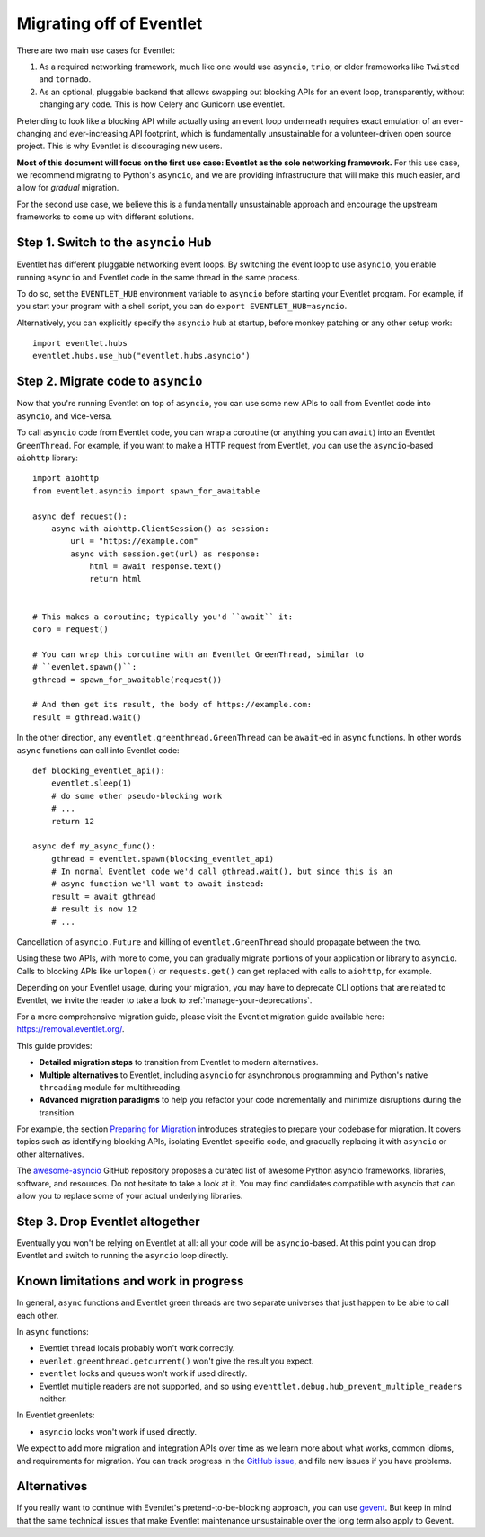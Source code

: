 .. _migration-guide:

Migrating off of Eventlet
=========================

There are two main use cases for Eventlet:

1. As a required networking framework, much like one would use ``asyncio``,
   ``trio``, or older frameworks like ``Twisted`` and ``tornado``.

2. As an optional, pluggable backend that allows swapping out blocking APIs
   for an event loop, transparently, without changing any code.
   This is how Celery and Gunicorn use eventlet.

Pretending to look like a blocking API while actually using an event loop
underneath requires exact emulation of an ever-changing and ever-increasing
API footprint, which is fundamentally unsustainable for a volunteer-driven
open source project.
This is why Eventlet is discouraging new users.

**Most of this document will focus on the first use case: Eventlet as the sole
networking framework.**
For this use case, we recommend migrating to Python's ``asyncio``, and we are
providing infrastructure that will make this much easier, and allow for
*gradual* migration.

For the second use case, we believe this is a fundamentally unsustainable
approach and encourage the upstream frameworks to come up with different
solutions.

Step 1. Switch to the ``asyncio`` Hub
-------------------------------------

Eventlet has different pluggable networking event loops.
By switching the event loop to use ``asyncio``, you enable running ``asyncio``
and Eventlet code in the same thread in the same process.

To do so, set the ``EVENTLET_HUB`` environment variable to ``asyncio`` before
starting your Eventlet program.
For example, if you start your program with a shell script, you can do
``export EVENTLET_HUB=asyncio``.

Alternatively, you can explicitly specify the ``asyncio`` hub at startup,
before monkey patching or any other setup work::

  import eventlet.hubs
  eventlet.hubs.use_hub("eventlet.hubs.asyncio")

Step 2. Migrate code to ``asyncio``
-----------------------------------

Now that you're running Eventlet on top of ``asyncio``, you can use some new
APIs to call from Eventlet code into ``asyncio``, and vice-versa.

To call ``asyncio`` code from Eventlet code, you can wrap a coroutine (or
anything you can ``await``) into an Eventlet ``GreenThread``.
For example, if you want to make a HTTP request from Eventlet, you can use
the ``asyncio``-based ``aiohttp`` library::

    import aiohttp
    from eventlet.asyncio import spawn_for_awaitable

    async def request():
        async with aiohttp.ClientSession() as session:
            url = "https://example.com"
            async with session.get(url) as response:
                html = await response.text()
                return html


    # This makes a coroutine; typically you'd ``await`` it:
    coro = request()

    # You can wrap this coroutine with an Eventlet GreenThread, similar to
    # ``evenlet.spawn()``:
    gthread = spawn_for_awaitable(request())

    # And then get its result, the body of https://example.com:
    result = gthread.wait()

In the other direction, any ``eventlet.greenthread.GreenThread`` can be
``await``-ed in ``async`` functions.
In other words ``async`` functions can call into Eventlet code::

    def blocking_eventlet_api():
        eventlet.sleep(1)
        # do some other pseudo-blocking work
        # ...
        return 12

    async def my_async_func():
        gthread = eventlet.spawn(blocking_eventlet_api)
        # In normal Eventlet code we'd call gthread.wait(), but since this is an
        # async function we'll want to await instead:
        result = await gthread
        # result is now 12
        # ...

Cancellation of ``asyncio.Future`` and killing of ``eventlet.GreenThread``
should propagate between the two.

Using these two APIs, with more to come, you can gradually migrate portions of
your application or library to ``asyncio``.
Calls to blocking APIs like ``urlopen()`` or ``requests.get()`` can get
replaced with calls to ``aiohttp``, for example.

Depending on your Eventlet usage, during your migration, you may have to
deprecate CLI options that are related to Eventlet, we invite the reader
to take a look to :ref:`manage-your-deprecations`.

For a more comprehensive migration guide, please visit the
Eventlet migration guide available here: 
`https://removal.eventlet.org/ <https://removal.eventlet.org/>`_.

This guide provides:

* **Detailed migration steps** to transition from Eventlet to modern alternatives.
* **Multiple alternatives** to Eventlet, including ``asyncio`` for asynchronous
  programming and Python's native ``threading`` module for multithreading.
* **Advanced migration paradigms** to help you refactor your code incrementally
  and minimize disruptions during the transition.

For example, the section `Preparing for Migration
<https://removal.eventlet.org/guide/preparing-for-migration/>`_
introduces strategies to prepare your codebase for migration.
It covers topics such as identifying blocking APIs, isolating Eventlet-specific
code, and gradually replacing it with ``asyncio`` or other alternatives.

The `awesome-asyncio <https://github.com/timofurrer/awesome-asyncio>`_ GitHub
repository proposes a curated list of awesome Python asyncio frameworks,
libraries, software, and resources. Do not hesitate to take a look at it.
You may find candidates compatible with asyncio that can allow you to replace
some of your actual underlying libraries.

Step 3. Drop Eventlet altogether
--------------------------------

Eventually you won't be relying on Eventlet at all: all your code will be
``asyncio``-based.
At this point you can drop Eventlet and switch to running the ``asyncio``
loop directly.

Known limitations and work in progress
--------------------------------------

In general, ``async`` functions and Eventlet green threads are two separate
universes that just happen to be able to call each other.

In ``async`` functions:

* Eventlet thread locals probably won't work correctly.
* ``evenlet.greenthread.getcurrent()`` won't give the result you expect.
* ``eventlet`` locks and queues won't work if used directly.
* Eventlet multiple readers are not supported, and so using
  ``eventtlet.debug.hub_prevent_multiple_readers`` neither.

In Eventlet greenlets:

* ``asyncio`` locks won't work if used directly.

We expect to add more migration and integration APIs over time as we learn
more about what works, common idioms, and requirements for migration.
You can track progress in the
`GitHub issue <https://github.com/eventlet/eventlet/issues/868>`_, and file
new issues if you have problems.

Alternatives
------------

If you really want to continue with Eventlet's pretend-to-be-blocking
approach, you can use `gevent <https://www.gevent.org/>`_.
But keep in mind that the same technical issues that make Eventlet maintenance
unsustainable over the long term also apply to Gevent.
